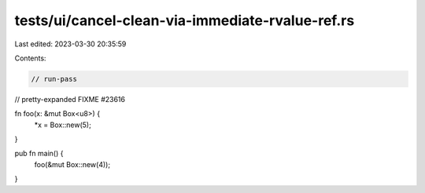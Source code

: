 tests/ui/cancel-clean-via-immediate-rvalue-ref.rs
=================================================

Last edited: 2023-03-30 20:35:59

Contents:

.. code-block:: rs

    // run-pass
// pretty-expanded FIXME #23616

fn foo(x: &mut Box<u8>) {
    *x = Box::new(5);
}

pub fn main() {
    foo(&mut Box::new(4));
}


